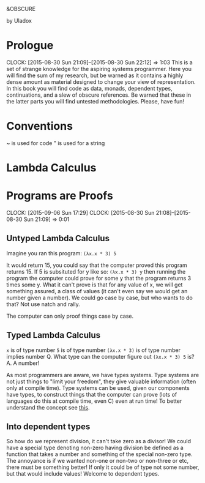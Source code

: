 
                   &OBSCURE

                   by Uladox
* Prologue
  CLOCK: [2015-08-30 Sun 21:09]--[2015-08-30 Sun 22:12] =>  1:03
  This is a set of strange knowledge for the aspiring
  systems programmer. Here you will find the sum of my
  research, but be warned as it contains a highly
  dense amount as material designed to change your view
  of representation. In this book you will find code as data,
  monads, dependent types, continuations, and a slew of
  obscure references. Be warned that these in the latter
  parts you will find untested methodologies. Please,
  have fun!
* Conventions
  ~ is used for code
  " is used for a string
* Lambda Calculus
* Programs are Proofs
  CLOCK: [2015-09-06 Sun 17:29]
  CLOCK: [2015-08-30 Sun 21:08]--[2015-08-30 Sun 21:09] =>  0:01
** Untyped Lambda Calculus

  Imagine you ran this program: ~(λx.x * 3) 5~

  It would return 15, you could say that the computer
  proved this program returns 15. If 5 is subsituted 
  for y like so: ~(λx.x * 3) y~ then running the program
  the computer could prove for some y that the program
  returns 3 times some y. What it can't prove is that
  for any value of x, we will get something assured,
  a class of values (it can't even say we would get
  an number given a number). We could go case by case,
  but who wants to do that? Not use natch and rally.

  The computer can only proof things case by case.
** Typed Lambda Calculus
   ~x~ is of type number
   ~5~ is of type number
   ~(λx.x * 3)~ is of type number implies number
   Q. What type can the computer figure out ~(λx.x * 3) 5~ is?
   A. A number!

   As most programmers are aware, we have types systems.
   Type systems are not just things to "limit your freedom",
   they give valuable information (often only at compile time).
   Type systems can be used, given our components have types,
   to construct things that the computer can prove (lots of
   languages do this at compile time, even C) even at run
   time! To better understand the concept see [[http://homepages.inf.ed.ac.uk/wadler/papers/frege/frege.pdf][this]].
** Into dependent types
   So how do we represent division, it can't take
   zero as a divisor! We could have a special type 
   denoting non-zero having division be defined
   as a function that takes a number and something
   of the special non-zero type. The annoyance is
   if we wanted non-one or non-two or non-three or etc,
   there must be something better! If only it could
   be of type not some number, but that would include
   values! Welcome to dependent types.
   

